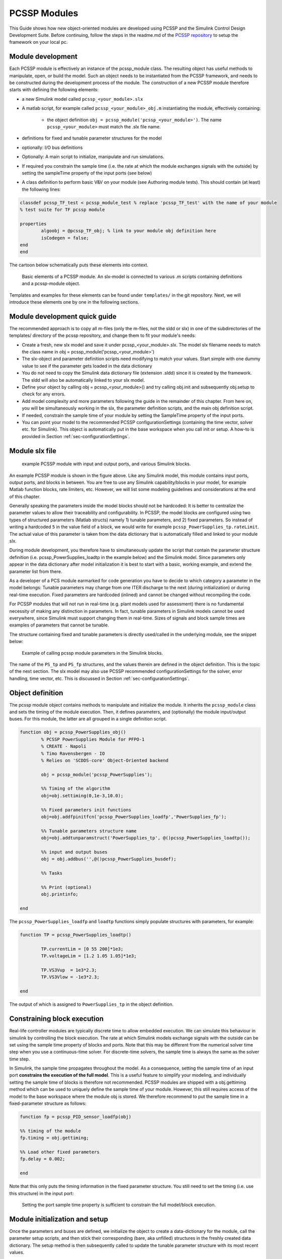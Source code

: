 .. _sec-moduleDevelopment:

PCSSP Modules
================================

This Guide shows how new object-oriented modules are developed using PCSSP and the Simulink Control Design Development Suite. Before continuing, follow the steps in the readme.md of the `PCSSP repository <https://github.com/iterorganization/PCSSP>`_ to setup the framework on your local pc.

Module development
------------------------------------

Each PCSSP module is effectively an instance of the pcssp_module class. The resulting object has useful methods to manipulate, open, or build the model. Such an object needs to be instantiated from the PCSSP framework, and needs to be constructed during the development process of the module. The construction of a new PCSSP module therefore starts with defining the following elements:

* a new Simulink model called ``pcssp_<your_module>.slx``
* A matlab script, for example called ``pcssp_<your_module>_obj.m`` instantiating the module, effectively containing:

    * the object definition  ``obj = pcssp_module('pcssp_<your_module>')``. The name ``pcssp_<your_module>`` must match the .slx file name.

* definitions for fixed and tunable parameter structures for the model
* optionally: I/O bus definitions
* Optionally: A main script to initialize, manipulate and run simulations.
* If required you constrain the sample time (i.e. the rate at which the module exchanges signals with the outside)  by setting the sampleTime property of the input ports (see below)
* A class definition to perform basic V&V on your module (see Authoring module tests). This should contain (at least) the following lines:
 
.. code-block :: python 

	classdef pcssp_TF_test < pcssp_module_test % replace 'pcssp_TF_test' with the name of your module
	% test suite for TF pcssp module

    	properties
        	algoobj = @pcssp_TF_obj; % link to your module obj definition here
        	isCodegen = false;
    	end    
	end


The cartoon below schematically puts these elements into context.

.. figure:: images/pcssp_module.png

	Basic elements of a PCSSP module. An slx-model is connected to various .m scripts containing definitions and a pcssp-module object. 



Templates and examples for these elements can be found under ``templates/`` in the git repository. Next, we will introduce these elements one by one in the following sections.

Module development quick guide
-------------------------------

The recommended approach is to copy all m-files (only the m-files, not the sldd or slx) in one of the subdirectories of the templates/ directory of the pcssp repository, and change them to fit your module's needs:

* Create a fresh, new slx model and save it under pcssp_<your_module>.slx. The model slx filename needs to match the class name in  obj = pcssp_module('pcssp_<your_module>')
* The slx-object and parameter definition scripts need modifying to match your values. Start simple with one dummy value to see if the parameter gets loaded in the data dictionary
* You do not need to copy the Simulink data dictionary file (extension .sldd) since it is created by the framework. The sldd will also be automatically linked to your slx model.
* Define your object by calling obj = pcssp_<your_module>() and try calling obj.init  and subsequently obj.setup to check for any errors.
* Add model complexity and more parameters following the guide in the remainder of this chapter. From here on, you will be simultaneously working in the slx, the parameter definition scripts, and the main obj definition script.
* If needed, constrain the sample time of your module by setting the SampleTime property of the input ports. 
* You can point your model to the recommended PCSSP configurationSettings (containing the time vector, solver etc. for Simulink). This object is automatically put in the base workspace when you call init or setup. A how-to is provided in Section :ref:`sec-configurationSettings`.

Module slx file
--------------------

.. figure:: images/power_supplies.png

	example PCSSP module with input and output ports, and various Simulink blocks.

An example PCSSP module is shown in the figure above. Like any Simulink model, this module contains input ports, output ports, and blocks in between. You are free to use any Simulink capability/blocks in your model, for example Matlab function blocks, rate limiters, etc. However, we will list some modeling guidelines and considerations at the end of this chapter.

Generally speaking the parameters inside the model blocks should not be hardcoded: It is better to centralize the parameter values to allow their traceability and configurability. In PCSSP, the model blocks are configured using two types of structured parameters (Matlab structs) namely 1) tunable parameters, and 2) fixed parameters. So instead of writing a hardcoded ``5`` in the value field of a block, we would write for example ``pcssp_PowerSupplies_tp.rateLimit``. The actual value of this parameter is taken from the data dictionary that is automatically filled and linked to your module slx.

During module development, you therefore have to simultaneously update the script that contain the parameter structure definition (i.e. pcssp_PowerSupplies_loadtp in the example below) and the Simulink model. Since parameters only appear in the data dictionary after model initialization it is best to start with a basic, working example, and extend the parameter list from there.

As a developer of a PCS module earmarked for code generation you have to decide to which category a parameter in the model belongs: Tunable parameters may change from one ITER discharge to the next (during initialization) or during real-time execution. Fixed parameters are hardcoded (inlined) and cannot be changed without recompiling the code.

For PCSSP modules that will not run in real-time (e.g. plant models used for assessment) there is no fundamental necessity of making any distinction in parameters. In fact, tunable parameters in Simulink models cannot be used everywhere, since Simulink must support changing them in real-time. Sizes of signals and block sample times are examples of parameters that cannot be tunable. 



The structure containing fixed and tunable parameters is directly used/called in the underlying module, see the snippet below:

.. figure:: images/calling_module_params.png

	Example of calling pcssp module parameters in the Simulink blocks.

 


The name of the ``PS_tp`` and ``PS_fp`` structures, and the values therein are defined in the object definition. This is the topic of the next section. The slx model may also use PCSSP recommended configurationSettings for the solver, error handling, time vector, etc. This is discussed in Section :ref:`sec-configurationSettings`. 

Object definition
------------------

The pcssp module object contains methods to manipulate and initialize the module. It inherits the ``pcssp_module`` class and sets the timing of the module execution. Then, it defines parameters, and (optionally) the module input/output buses. For this module, the latter are all grouped in a single definition script.

.. code-block :: python

	function obj = pcssp_PowerSupplies_obj()
		% PCSSP PowerSupplies Module for PFPO-1
		% CREATE - Napoli
		% Timo Ravensbergen - IO
		% Relies on 'SCDDS-core' Object-Oriented backend

		obj = pcssp_module('pcssp_PowerSupplies');

		%% Timing of the algorithm
		obj=obj.settiming(0,1e-3,10.0);

		%% Fixed parameters init functions 
		obj=obj.addfpinitfcn('pcssp_PowerSupplies_loadfp','PowerSupplies_fp');

		%% Tunable parameters structure name
		obj=obj.addtunparamstruct('PowerSupplies_tp', @()pcssp_PowerSupplies_loadtp());

		%% input and output buses
		obj = obj.addbus('',@()pcssp_PowerSupplies_busdef);

		%% Tasks

		%% Print (optional)
		obj.printinfo;

	end

  


The ``pcssp_PowerSupplies_loadfp``  and ``loadtp`` functions simply populate structures with parameters, for example:

.. code-block :: python

	function TP = pcssp_PowerSupplies_loadtp()
	
		TP.currentLim = [0 55 200]*1e3;
		TP.voltageLim = [1.2 1.05 1.05]*1e3;

		TP.VS3Vup  = 1e3*2.3;
		TP.VS3Vlow = -1e3*2.3;

	end


The output of which is assigned to ``PowerSupplies_tp`` in the object definition.

Constraining block execution
-----------------------------

Real-life controller modules are typically discrete time to allow embedded execution. We can simulate this behaviour in simulink by controlling the block execution. The rate at which Simulink models exchange signals with the outside can be set using the sample time property of blocks and ports. Note that this may be different from the numerical solver time step when you use a continuous-time solver. For discrete-time solvers, the sample time is always the same as the solver time step.

In Simulink, the sample time propagates throughout the model. As a consequence, setting the sample time of an input port **constrains the execution of the full model**. This is a useful feature to simplify your modeling, and individually setting the sample time of blocks is therefore not recommended. PCSSP modules are shipped with a obj.gettiming method which can be used to uniquely define the sample time of your module. However, this still requires access of the model to the base workspace where the module obj is stored. We therefore recommend to put the sample time in a fixed-parameter structure as follows:

.. code-block :: python

	function fp = pcssp_PID_sensor_loadfp(obj)

	%% timing of the module
	fp.timing = obj.gettiming;

	%% Load other fixed parameters
	fp.delay = 0.002;

	end

Note that this only puts the timing information in the fixed parameter structure. You still need to set the timing (i.e. use this structure) in the input port:




.. figure :: images/setting_port_sample_time.png

	Setting the port sample time property is sufficient to constrain the full model/block execution.
 

.. note:
    Setting the sample time property in the input port of a module constrains the full block execution. You do not need to set the sample time in all blocks.



Module initialization and setup
--------------------------------
Once the parameters and buses are defined, we initialize the object to create a data-dictionary for the module, call the parameter setup scripts, and then stick their corresponding (bare, aka unfilled) structures in the freshly created data dictionary. The setup method is then subsequently called to update the tunable parameter structure with its most recent values.

.. note::
    setup can only be called after init, since the latter creates the data dictionary! You will get an error when you try to fill parameter values into a ``sldd`` that does not yet exist, or that is dirty.

The pcssp module is now ready to be simulated.

.. code-block :: python

	obj_PS = pcssp_PowerSupplies_obj();

	%% initialize and setup obj

	obj_PS.init
	obj_PS.setup
	obj_PS.set_tp_model_mask(PS_tp); % adds PS_tp as model instance parameter to model


	%% Simulate top model
	obj_PS.sim;


Simulink modeling guidelines
------------------------------

* Work from left to right: Input ports on the left side of the model, output ports on the right.
* Do not use continuous blocks for PCS algorithms
* Set the sample time of a module only once inside the input port. Do not set the sample time inside other model blocks.
* Do not use operational expressions in block parameter fields. Such expressions are evaluated and inlined during code generation
* Minimize the use of subsystem masks in your model. These obscure the parameter visibility. Do not use the mask initialization to load parameters
* Try to use input/output port blocks instead of from/to workspace blocks: These allow your model to be referenced in a testing environment
* Do not use interpreted matlab function blocks. Instead, the matlab function block allows code generation and model acceleration 
* Group I/O signals into non-virtual buses. These are more formal and constrain data type, size, etc. of the signal
* Set the sampleTime of your module once in the input port. That constraints the sample time of the full block execution
* Avoid grouping blocks into subsystems primarily for the purpose of saving space in the diagram. Each subsystem in the diagram should represent a unit of functionality that is required to accomplish the purpose of the model or submodel.
* A team of aerospace and automotive engineers yearly write a modeling guide for Simulink that is endorsed by the Mathworks. You can find it `here <https://nl.mathworks.com/help/simulink/mab-modeling-guidelines.html?s_tid=CRUX_lftnav>`_.

